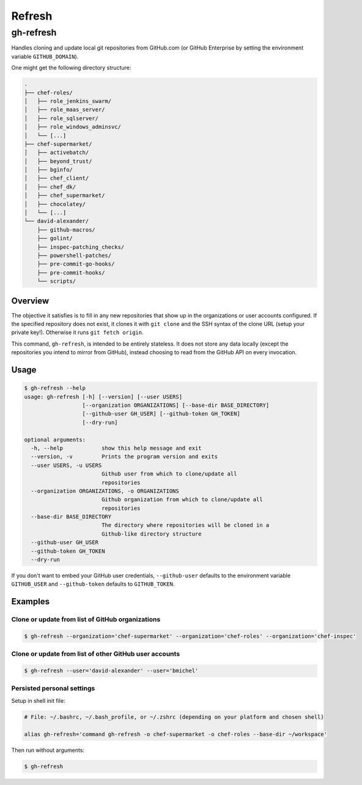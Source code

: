 =======
Refresh
=======
----------
gh-refresh
----------

Handles cloning and update local git repositories from GitHub.com (or GitHub Enterprise by setting the environment variable ``GITHUB_DOMAIN``).

One might get the following directory structure:

.. code-block::

    .
    ├── chef-roles/
    │   ├── role_jenkins_swarm/
    │   ├── role_maas_server/
    │   ├── role_sqlserver/
    │   ├── role_windows_adminsvc/
    │   └── [...]
    ├── chef-supermarket/
    │   ├── activebatch/
    │   ├── beyond_trust/
    │   ├── bginfo/
    │   ├── chef_client/
    │   ├── chef_dk/
    │   ├── chef_supermarket/
    │   ├── chocolatey/
    │   └── [...]
    └── david-alexander/
        ├── github-macros/
        ├── golint/
        ├── inspec-patching_checks/
        ├── powershell-patches/
        ├── pre-commit-go-hooks/
        ├── pre-commit-hooks/
        └── scripts/

Overview
========

The objective it satisfies is to fill in any new repositories that show up in the organizations or user accounts configured. If the specified repository does not exist, it clones it with ``git clone`` and the SSH syntax of the clone URL (setup your private key!). Otherwise it runs ``git fetch origin``.

This command, ``gh-refresh``, is intended to be entirely stateless. It does not store any data locally (except the repositories you intend to mirror from GitHub), instead choosing to read from the GitHub API on every invocation.

Usage
=====

.. code-block:: bash

    $ gh-refresh --help
    usage: gh-refresh [-h] [--version] [--user USERS]
                      [--organization ORGANIZATIONS] [--base-dir BASE_DIRECTORY]
                      [--github-user GH_USER] [--github-token GH_TOKEN]
                      [--dry-run]
    
    optional arguments:
      -h, --help            show this help message and exit
      --version, -v         Prints the program version and exits
      --user USERS, -u USERS
                            Github user from which to clone/update all
                            repositories
      --organization ORGANIZATIONS, -o ORGANIZATIONS
                            Github organization from which to clone/update all
                            repositories
      --base-dir BASE_DIRECTORY
                            The directory where repositories will be cloned in a
                            Github-like directory structure
      --github-user GH_USER
      --github-token GH_TOKEN
      --dry-run

If you don't want to embed your GitHub user credentials, ``--github-user`` defaults to the environment variable ``GITHUB_USER`` and ``--github-token`` defaults to ``GITHUB_TOKEN``.

Examples
========

.. TODO:  Insert GIF of asciicast

Clone or update from list of GitHub organizations
-------------------------------------------------

.. code-block:: bash

    $ gh-refresh --organization='chef-supermarket' --organization='chef-roles' --organization='chef-inspec'

Clone or update from list of other GitHub user accounts
-------------------------------------------------------

.. code-block:: bash

    $ gh-refresh --user='david-alexander' --user='bmichel'

Persisted personal settings
---------------------------

Setup in shell init file:

.. code-block:: bash

    # File: ~/.bashrc, ~/.bash_profile, or ~/.zshrc (depending on your platform and chosen shell)

    alias gh-refresh='command gh-refresh -o chef-supermarket -o chef-roles --base-dir ~/workspace'

Then run without arguments:

.. code-block:: bash

    $ gh-refresh
